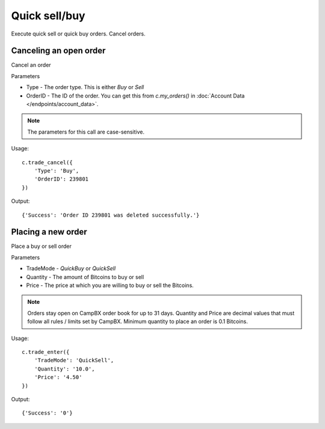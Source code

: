 ==============
Quick sell/buy
==============

Execute quick sell or quick buy orders. Cancel orders.

-----------------------
Canceling an open order
-----------------------

Cancel an order

Parameters

* Type -  The order type. This is either *Buy* or *Sell*
* OrderID - The ID of the order. You can get this from `c.my_orders()` in :doc:`Account Data </endpoints/account_data>`.

.. note::

    The parameters for this call are case-sensitive.

Usage::

    c.trade_cancel({
        'Type': 'Buy',
        'OrderID': 239801
    })

Output::

    {'Success': 'Order ID 239801 was deleted successfully.'}

-------------------
Placing a new order
-------------------

Place a buy or sell order

Parameters

* TradeMode -  *QuickBuy* or *QuickSell*
* Quantity - The amount of Bitcoins to buy or sell
* Price - The price at which you are willing to buy or sell the Bitcoins.

.. note::

    Orders stay open on CampBX order book for up to 31 days. Quantity and Price are decimal values that must follow all rules / limits set by CampBX. Minimum quantity to place an order is 0.1 Bitcoins.

Usage::

    c.trade_enter({
        'TradeMode': 'QuickSell',
        'Quantity': '10.0',
        'Price': '4.50'
    })

Output::

    {'Success': '0'}